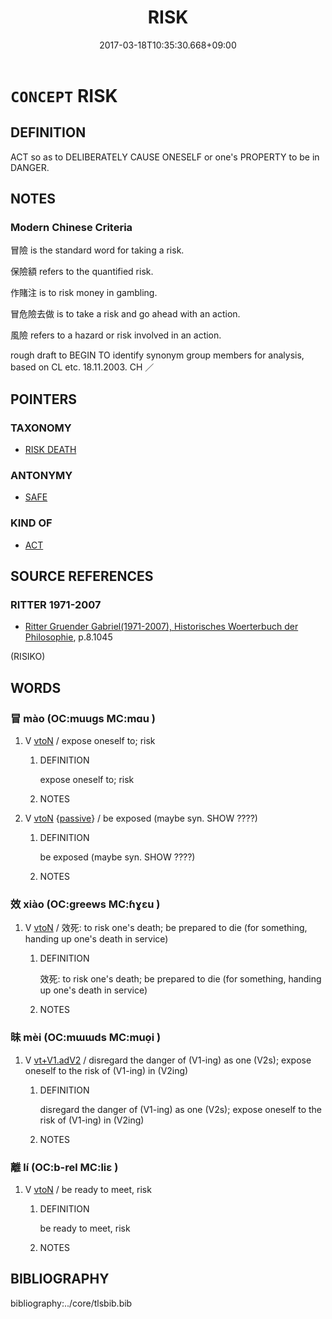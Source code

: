 # -*- mode: mandoku-tls-view -*-
#+TITLE: RISK
#+DATE: 2017-03-18T10:35:30.668+09:00        
#+STARTUP: content
* =CONCEPT= RISK
:PROPERTIES:
:CUSTOM_ID: uuid-36e1fa8e-0596-4eed-a000-dfae2593bf0f
:SYNONYM+:  CHANCE
:SYNONYM+:  UNCERTAINTY
:SYNONYM+:  UNPREDICTABILITY
:SYNONYM+:  PRECARIOUSNESS
:SYNONYM+:  INSTABILITY
:SYNONYM+:  INSECURITY
:SYNONYM+:  PERILOUSNESS
:SYNONYM+:  RISKINESS
:TR_ZH: 冒
:END:
** DEFINITION

ACT so as to DELIBERATELY CAUSE ONESELF or one's PROPERTY to be in DANGER.

** NOTES

*** Modern Chinese Criteria
冒險 is the standard word for taking a risk.

保險額 refers to the quantified risk.

作賭注 is to risk money in gambling.

冒危險去做 is to take a risk and go ahead with an action.

風險 refers to a hazard or risk involved in an action.

rough draft to BEGIN TO identify synonym group members for analysis, based on CL etc. 18.11.2003. CH ／

** POINTERS
*** TAXONOMY
 - [[tls:concept:RISK DEATH][RISK DEATH]]

*** ANTONYMY
 - [[tls:concept:SAFE][SAFE]]

*** KIND OF
 - [[tls:concept:ACT][ACT]]

** SOURCE REFERENCES
*** RITTER 1971-2007
 - [[cite:RITTER-1971-2007][Ritter Gruender Gabriel(1971-2007), Historisches Woerterbuch der Philosophie]], p.8.1045
 (RISIKO)
** WORDS
   :PROPERTIES:
   :VISIBILITY: children
   :END:
*** 冒 mào (OC:muuɡs MC:mɑu )
:PROPERTIES:
:CUSTOM_ID: uuid-5de8d21c-2edc-4b40-a3b0-4c599afeb7db
:Char+: 冒(13,7/9) 
:GY_IDS+: uuid-d5d0b7a1-89ff-49a8-83a5-7294708aea0b
:PY+: mào     
:OC+: muuɡs     
:MC+: mɑu     
:END: 
**** V [[tls:syn-func::#uuid-fbfb2371-2537-4a99-a876-41b15ec2463c][vtoN]] / expose oneself to; risk
:PROPERTIES:
:CUSTOM_ID: uuid-38fbb6f2-4b54-4ec3-952e-8570d6f7be35
:END:
****** DEFINITION

expose oneself to; risk

****** NOTES

**** V [[tls:syn-func::#uuid-fbfb2371-2537-4a99-a876-41b15ec2463c][vtoN]] {[[tls:sem-feat::#uuid-988c2bcf-3cdd-4b9e-b8a4-615fe3f7f81e][passive]]} / be exposed  (maybe syn. SHOW ????)
:PROPERTIES:
:CUSTOM_ID: uuid-a8115009-77f6-449a-aed2-30e78cf94d8d
:END:
****** DEFINITION

be exposed  (maybe syn. SHOW ????)

****** NOTES

*** 效 xiào (OC:ɡreews MC:ɦɣɛu )
:PROPERTIES:
:CUSTOM_ID: uuid-5e223b18-1bb8-4c38-ba49-2aa184dabfdd
:Char+: 效(66,6/10) 
:GY_IDS+: uuid-2f1dee22-3b59-4569-b435-4b8cc6c0550d
:PY+: xiào     
:OC+: ɡreews     
:MC+: ɦɣɛu     
:END: 
**** V [[tls:syn-func::#uuid-fbfb2371-2537-4a99-a876-41b15ec2463c][vtoN]] / 效死: to risk one's death; be prepared to die (for something, handing up one's death in service)
:PROPERTIES:
:CUSTOM_ID: uuid-3b1c253a-07d7-40c4-8385-26377e711692
:WARRING-STATES-CURRENCY: 3
:END:
****** DEFINITION

效死: to risk one's death; be prepared to die (for something, handing up one's death in service)

****** NOTES

*** 昧 mèi (OC:mɯɯds MC:muo̝i )
:PROPERTIES:
:CUSTOM_ID: uuid-d4f2b0ff-fd89-41bb-bc72-a004b47d8ff9
:Char+: 昧(72,5/9) 
:GY_IDS+: uuid-b38cdf57-3ece-4398-a89b-627d77580526
:PY+: mèi     
:OC+: mɯɯds     
:MC+: muo̝i     
:END: 
**** V [[tls:syn-func::#uuid-72e4560a-6d04-49a7-8256-5bc9b3cef4ce][vt+V1.adV2]] / disregard the danger of (V1-ing) as one (V2s); expose oneself to the risk of (V1-ing) in (V2ing)
:PROPERTIES:
:CUSTOM_ID: uuid-30dcb20e-23da-40c5-afdd-79d5b1c53557
:END:
****** DEFINITION

disregard the danger of (V1-ing) as one (V2s); expose oneself to the risk of (V1-ing) in (V2ing)

****** NOTES

*** 離 lí (OC:b-rel MC:liɛ )
:PROPERTIES:
:CUSTOM_ID: uuid-694f7fb8-1489-4665-ba18-32a23d586ee5
:Char+: 離(172,11/19) 
:GY_IDS+: uuid-2d2f7b6c-dbf8-4377-b87a-e72d9fe6f64c
:PY+: lí     
:OC+: b-rel     
:MC+: liɛ     
:END: 
**** V [[tls:syn-func::#uuid-fbfb2371-2537-4a99-a876-41b15ec2463c][vtoN]] / be ready to meet, risk
:PROPERTIES:
:CUSTOM_ID: uuid-cd816913-9971-4d72-9c8d-98677b4aba47
:WARRING-STATES-CURRENCY: 4
:END:
****** DEFINITION

be ready to meet, risk

****** NOTES

** BIBLIOGRAPHY
bibliography:../core/tlsbib.bib
